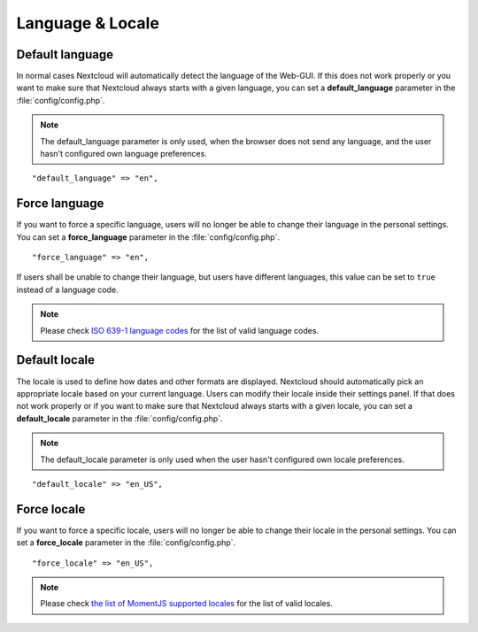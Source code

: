 =================
Language & Locale
=================

Default language
----------------

In normal cases Nextcloud will automatically detect the language of the Web-GUI.
If this does not work properly or you want to make sure that Nextcloud always
starts with a given language, you can set a **default_language** parameter in the
:file:`config/config.php`.

.. note:: The default_language parameter is only used, when the browser does not 
   send any language, and the user hasn't configured own language preferences.

::

    "default_language" => "en",


Force language
--------------

If you want to force a specific language, users will no longer be able to change
their language in the personal settings. You can set a **force_language** parameter
in the :file:`config/config.php`.

::

    "force_language" => "en",


If users shall be unable to change their language, but users have different languages,
this value can be set to ``true`` instead of a language code.

.. note:: Please check `ISO 639-1 language codes
   <https://en.wikipedia.org/wiki/List_of_ISO_639-1_codes>`_ for the list of valid language
   codes.

Default locale
--------------
The locale is used to define how dates and other formats are displayed. Nextcloud
should automatically pick an appropriate locale based on your current language.
Users can modify their locale inside their settings panel.
If that does not work properly or if you want to make sure that Nextcloud always
starts with a given locale, you can set a **default_locale** parameter in the 
:file:`config/config.php`.

.. note:: The default_locale parameter is only used when the user hasn't configured
   own locale preferences.

::

    "default_locale" => "en_US",

Force locale
--------------

If you want to force a specific locale, users will no longer be able to change
their locale in the personal settings. You can set a **force_locale** parameter
in the :file:`config/config.php`.

::

    "force_locale" => "en_US",

.. note:: Please check `the list of MomentJS supported locales
   <https://github.com/moment/moment/tree/2.18.1/locale>`_ for the list of valid
   locales.
